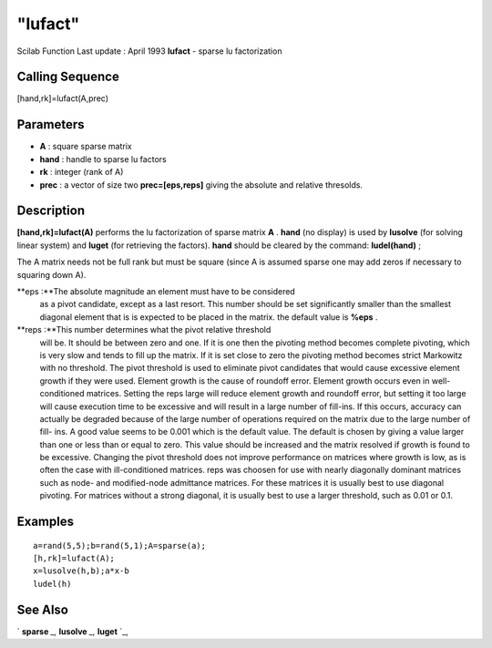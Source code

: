 ====
"lufact"
====

Scilab Function Last update : April 1993
**lufact** - sparse lu factorization



Calling Sequence
~~~~~~~~~~~~~~~~

[hand,rk]=lufact(A,prec)




Parameters
~~~~~~~~~~


+ **A** : square sparse matrix
+ **hand** : handle to sparse lu factors
+ **rk** : integer (rank of A)
+ **prec** : a vector of size two **prec=[eps,reps]** giving the
  absolute and relative thresolds.




Description
~~~~~~~~~~~

**[hand,rk]=lufact(A)** performs the lu factorization of sparse matrix
**A** . **hand** (no display) is used by **lusolve** (for solving
linear system) and **luget** (for retrieving the factors). **hand**
should be cleared by the command: **ludel(hand)** ;

The A matrix needs not be full rank but must be square (since A is
assumed sparse one may add zeros if necessary to squaring down A).

**eps :**The absolute magnitude an element must have to be considered
  as a pivot candidate, except as a last resort. This number should be
  set significantly smaller than the smallest diagonal element that is
  is expected to be placed in the matrix. the default value is **%eps**
  .
**reps :**This number determines what the pivot relative threshold
  will be. It should be between zero and one. If it is one then the
  pivoting method becomes complete pivoting, which is very slow and
  tends to fill up the matrix. If it is set close to zero the pivoting
  method becomes strict Markowitz with no threshold. The pivot threshold
  is used to eliminate pivot candidates that would cause excessive
  element growth if they were used. Element growth is the cause of
  roundoff error. Element growth occurs even in well-conditioned
  matrices. Setting the reps large will reduce element growth and
  roundoff error, but setting it too large will cause execution time to
  be excessive and will result in a large number of fill-ins. If this
  occurs, accuracy can actually be degraded because of the large number
  of operations required on the matrix due to the large number of fill-
  ins. A good value seems to be 0.001 which is the default value. The
  default is chosen by giving a value larger than one or less than or
  equal to zero. This value should be increased and the matrix resolved
  if growth is found to be excessive. Changing the pivot threshold does
  not improve performance on matrices where growth is low, as is often
  the case with ill-conditioned matrices. reps was choosen for use with
  nearly diagonally dominant matrices such as node- and modified-node
  admittance matrices. For these matrices it is usually best to use
  diagonal pivoting. For matrices without a strong diagonal, it is
  usually best to use a larger threshold, such as 0.01 or 0.1.




Examples
~~~~~~~~


::

    
    
    a=rand(5,5);b=rand(5,1);A=sparse(a);
    [h,rk]=lufact(A);
    x=lusolve(h,b);a*x-b
    ludel(h)
     
      




See Also
~~~~~~~~

` **sparse** `_,` **lusolve** `_,` **luget** `_,

.. _
      : ://./linear/lusolve.htm
.. _
      : ://./linear/../elementary/sparse.htm
.. _
      : ://./linear/luget.htm


